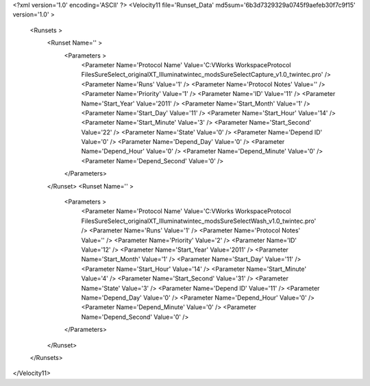 <?xml version='1.0' encoding='ASCII' ?>
<Velocity11 file='Runset_Data' md5sum='6b3d7329329a0745f9aefeb30f7c9f15' version='1.0' >
	<Runsets >
		<Runset Name='' >
			<Parameters >
				<Parameter Name='Protocol Name' Value='C:\VWorks Workspace\Protocol Files\SureSelect_original\XT_Illumina\twintec_mods\SureSelectCapture_v1.0_twintec.pro' />
				<Parameter Name='Runs' Value='1' />
				<Parameter Name='Protocol Notes' Value='' />
				<Parameter Name='Priority' Value='1' />
				<Parameter Name='ID' Value='11' />
				<Parameter Name='Start_Year' Value='2011' />
				<Parameter Name='Start_Month' Value='1' />
				<Parameter Name='Start_Day' Value='11' />
				<Parameter Name='Start_Hour' Value='14' />
				<Parameter Name='Start_Minute' Value='3' />
				<Parameter Name='Start_Second' Value='22' />
				<Parameter Name='State' Value='0' />
				<Parameter Name='Depend ID' Value='0' />
				<Parameter Name='Depend_Day' Value='0' />
				<Parameter Name='Depend_Hour' Value='0' />
				<Parameter Name='Depend_Minute' Value='0' />
				<Parameter Name='Depend_Second' Value='0' />
			</Parameters>
		</Runset>
		<Runset Name='' >
			<Parameters >
				<Parameter Name='Protocol Name' Value='C:\VWorks Workspace\Protocol Files\SureSelect_original\XT_Illumina\twintec_mods\SureSelectWash_v1.0_twintec.pro' />
				<Parameter Name='Runs' Value='1' />
				<Parameter Name='Protocol Notes' Value='' />
				<Parameter Name='Priority' Value='2' />
				<Parameter Name='ID' Value='12' />
				<Parameter Name='Start_Year' Value='2011' />
				<Parameter Name='Start_Month' Value='1' />
				<Parameter Name='Start_Day' Value='11' />
				<Parameter Name='Start_Hour' Value='14' />
				<Parameter Name='Start_Minute' Value='4' />
				<Parameter Name='Start_Second' Value='31' />
				<Parameter Name='State' Value='3' />
				<Parameter Name='Depend ID' Value='11' />
				<Parameter Name='Depend_Day' Value='0' />
				<Parameter Name='Depend_Hour' Value='0' />
				<Parameter Name='Depend_Minute' Value='0' />
				<Parameter Name='Depend_Second' Value='0' />
			</Parameters>
		</Runset>
	</Runsets>
</Velocity11>